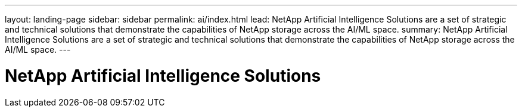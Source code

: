 ---
layout: landing-page
sidebar: sidebar
permalink: ai/index.html
lead: NetApp Artificial Intelligence Solutions are a set of strategic and technical solutions that demonstrate the capabilities of NetApp storage across the AI/ML space.
summary:  NetApp Artificial Intelligence Solutions are a set of strategic and technical solutions that demonstrate the capabilities of NetApp storage across the AI/ML space.
---

= NetApp Artificial Intelligence Solutions
:hardbreaks:
:nofooter:
:icons: font
:linkattrs:
:imagesdir: ./media/
